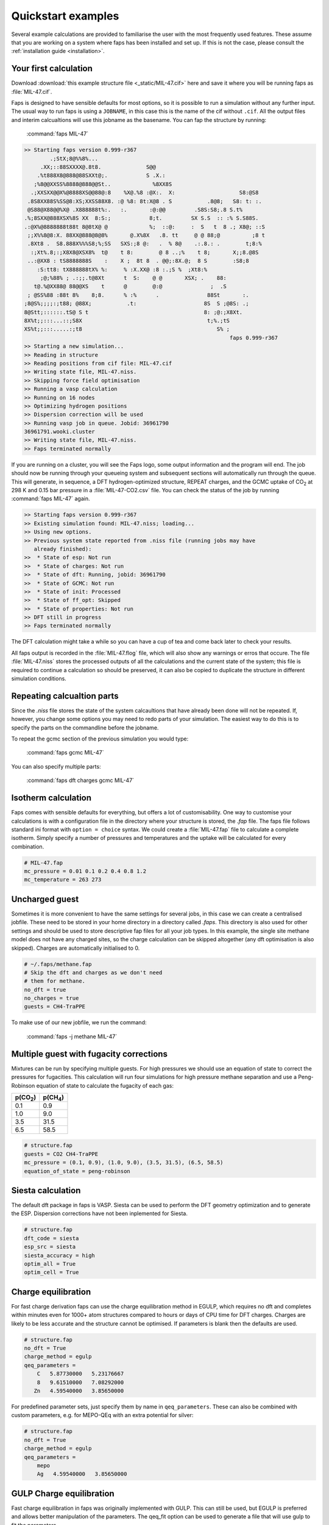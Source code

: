 ===================
Quickstart examples
===================

Several example calculations are provided to familiarise the user with the most
frequently used features. These assume that you are working on a system where
faps has been installed and set up. If this is not the case, please consult the
:ref:`installation guide <installation>`.

----------------------
Your first calculation
----------------------

Download :download:`this example structure file <_static/MIL-47.cif>` here and
save it where you will be running faps as :file:`MIL-47.cif`.

Faps is designed to have sensible defaults for most options, so it is possible
to run a simulation without any further input. The usual way to run faps is
using a ``JOBNAME``, in this case this is the name of the cif without ``.cif``.
All the output files and interim calcualtions will use this jobname as the
basename. You can fap the structure by running:

  :command:`faps MIL-47`

.. code-block:: text

  >> Starting faps version 0.999-r367
          .;StX;8@%%8%...
       .XX;::88SXXXX@.8t8.              S@@
      .%t888X8@888@88SXXt@;.            S .X.:
     ;%8@@XXSS%8888@888@@St..             %8XX8S
    .;XXSXX@@X%@8888XS@@88@:8    %X@.%8 :@X:.  X:                    S8:@S8
   .8S8XX88S%SS@8:XS;XXSS88X8. :@ %8: 8t:X@8 . S           .8@8;   S8: t: :.
   @S88@X88@@%X@ .X888888t%:.   :.       :@:@@         .S8S:S8;.8 S.t%
  .%;8SXX@888XSX%8S XX  8:S:;            8;t.         SX S.S  :: :% S.S88S.
  .:@X%@8888888t88t 8@8tX@ @             %;  ::@:     :  S   t  8 .; X8@; ::S
   ;;X%%8@8:X. 88XX@888@8@8%       @.X%8X   .8. tt     @ @ 88;@          ;8 t
   .8Xt8 .  S8.888X%%%S8;%;SS   SXS:;8 @:   .  % 8@    .:.8.: .        t;8:%
    :;Xt%.8;:;X8X8@XSX8%  t@    t 8:        @ 8 ..;%    t 8;       X;;8.@8S
   ..:@XX8 : tS8888888S    :    X ;  8t 8  . @@;:8X.@;  8 S        :S8;8
      :S:tt8: tX888888tX% %:     % :X.XX@ :8 :.;S %  ;Xt8:%
       ;@;%88% ; .:;;.t@8Xt      t  S:    @ @       XSX; .    88:
     t@.%@XX88@ 88@@XS    t      @        @:@               ;  .S
   ; @SS%88 :88t 8%    8;8.      % :%      .               88St       :.
  ;8@S%;;;;:;t88; @88X;           .t:                     8S  S ;@8S: .;
  8@Stt;::::::.tS@ S t                                    8: ;@:;X8Xt.
  8X%t;;:::...::;S8X                                       t;%.;tS
  XS%t;;:::.....:;t8                                          S% ;
                                                                  faps 0.999-r367
  >> Starting a new simulation...
  >> Reading in structure
  >> Reading positions from cif file: MIL-47.cif
  >> Writing state file, MIL-47.niss.
  >> Skipping force field optimisation
  >> Running a vasp calculation
  >> Running on 16 nodes
  >> Optimizing hydrogen positions
  >> Dispersion correction will be used
  >> Running vasp job in queue. Jobid: 36961790
  36961791.wooki.cluster
  >> Writing state file, MIL-47.niss.
  >> Faps terminated normally


If you are running on a cluster, you will see the Faps logo, some output
information and the program will end. The job should now be running through your
queueing system and subsequent sections will automatically run through the
queue. This will generate, in sequence, a DFT hydrogen-optimized structure,
REPEAT charges, and the GCMC uptake of |CO2| at 298 K and 0.15 bar pressure in a
:file:`MIL-47-CO2.csv` file. You can check the status of the job by running
:command:`faps MIL-47` again.

.. code-block:: text

  >> Starting faps version 0.999-r367
  >> Existing simulation found: MIL-47.niss; loading...
  >> Using new options.
  >> Previous system state reported from .niss file (running jobs may have
     already finished):
  >>  * State of esp: Not run
  >>  * State of charges: Not run
  >>  * State of dft: Running, jobid: 36961790
  >>  * State of GCMC: Not run
  >>  * State of init: Processed
  >>  * State of ff_opt: Skipped
  >>  * State of properties: Not run
  >> DFT still in progress
  >> Faps terminated normally

The DFT calculation might take a while so you can have a cup of tea and come
back later to check your results.

All faps output is recorded in the :file:`MIL-47.flog` file, which will also
show any warnings or erros that occure. The file :file:`MIL-47.niss` stores the
processed outputs of all the calculations and the current state of the system;
this file is required to continue a calculation so should be preserved, it can
also be copied to duplicate the structure in different simulation conditions.


---------------------------
Repeating calcualtion parts
---------------------------

Since the `.niss` file stores the state of the system calcaultions that have
already been done will not be repeated. If, however, you change some options you
may need to redo parts of your simulation. The easiest way to do this is to
specify the parts on the commandline before the jobname.

To repeat the gcmc section of the previous simulation you would type:

  :command:`faps gcmc MIL-47`

You can also specify multiple parts:

  :command:`faps dft charges gcmc MIL-47`


--------------------
Isotherm calculation
--------------------

Faps comes with sensible defaults for everything, but offers a lot of
customisability. One way to customise your calculations is with a configuration
file in the directory where your structure is stored, the `.fap` file. The faps
file follows standard ini format with ``option = choice`` syntax. We could
create a :file:`MIL-47.fap` file to calculate a complete isotherm. Simply
specify a number of pressures and temperatures and the uptake will be calculated
for every combination.

.. code-block:: ini

  # MIL-47.fap
  mc_pressure = 0.01 0.1 0.2 0.4 0.8 1.2
  mc_temperature = 263 273


---------------
Uncharged guest
---------------

Sometimes it is more convenient to have the same settings for several jobs, in
this case we can create a centralised jobfile. These need to be stored in your
home directory in a directory called `.faps`. This directory is also used for
other settings and should be used to store descriptive fap files for all your
job types. In this example, the single site methane model does not have any
charged sites, so the charge calculation can be skipped altogether (any dft
optimisation is also skipped). Charges are automatically initialised to 0.


.. code-block:: ini

   # ~/.faps/methane.fap
   # Skip the dft and charges as we don't need
   # them for methane.
   no_dft = true
   no_charges = true
   guests = CH4-TraPPE

To make use of our new jobfile, we run the command:

  :command:`faps -j methane MIL-47`


----------------------------------------
Multiple guest with fugacity corrections
----------------------------------------

Mixtures can be run by specifying multiple guests. For high pressures we should
use an equation of state to correct the pressures for fugacities. This
calculation will run four simulations for high pressure methane separation and
use a Peng-Robinson equation of state to calculate the fugacity of each gas:

=========== ===========
p(|CO2|)    p(|CH4|)
=========== ===========
0.1         0.9
1.0         9.0
3.5         31.5
6.5         58.5
=========== ===========

.. code-block:: ini

   # structure.fap
   guests = CO2 CH4-TraPPE
   mc_pressure = (0.1, 0.9), (1.0, 9.0), (3.5, 31.5), (6.5, 58.5)
   equation_of_state = peng-robinson

------------------
Siesta calculation
------------------

The default dft package in faps is VASP. Siesta can be used to perform the DFT
geometry optimization and to generate the ESP. Dispersion corrections have not
been inplemented for Siesta.

.. code-block:: ini

   # structure.fap
   dft_code = siesta
   esp_src = siesta
   siesta_accuracy = high
   optim_all = True
   optim_cell = True


--------------------
Charge equilibration
--------------------

For fast charge derivation faps can use the charge equilibration method in
EGULP, which requires no dft and completes within minutes even for 1000+ atom
structures compared to hours or days of CPU time for DFT charges. Charges are
likely to be less accurate and the structure cannot be optimised. If parameters
is blank then the defaults are used.

.. code-block:: ini

   # structure.fap
   no_dft = True
   charge_method = egulp
   qeq_parameters =
       C   5.87730000   5.23176667
       8   9.61510000   7.08292000
      Zn   4.59540000   3.85650000

For predefined parameter sets, just specify them by name in ``qeq_parameters``.
These can also be combined with custom parameters, e.g. for MEPO-QEq with an
extra potential for silver:

.. code-block:: ini

   # structure.fap
   no_dft = True
   charge_method = egulp
   qeq_parameters =
       mepo
       Ag   4.59540000   3.85650000


-------------------------
GULP Charge equilibration
-------------------------

Fast charge equilibration in faps was originally implemented with GULP. This can
still be used, but EGULP is preferred and allows better manipulation of the
parameters. The qeq_fit option can be used to generate a file that will use gulp
to fit the parameters.

.. code-block:: ini

   # structure.fap
   no_dft = True
   charge_method = gulp


-----------------------
Accessible surface maps
-----------------------

By default faps will not calculate the structure properties, such as the
surface area. To skip straight to the surface area step set the following
options:

.. code-block:: ini

   # structure.fap
   # Skip all the calculations
   no_dft = True
   no_charges = True
   no_gcmc = True
   # Parameters for surface calcaultions
   # probes for VdW surface, H2, CO2, and N2
   surface_area_probe = 0.0, 1.42, 1.72, 1.82
   # approximate area per point on the surface
   surface_area_resolution = 0.03
   # write out all the points on the surface (off by default)
   surface_area_save = True
   # Use a spiral point generation algorithm rather than random points (MC)
   surface_area_uniform_sample = True


-----------------------------
Fast force field optimisation
-----------------------------

Some structures, particularly hypothetical ones require optimisation. This can
be slow or fail with DFT, but if bonding (and atom typing) information is
provided, either GROMACS or GULP can be used to pre-optimise the strains.
Make sure that your ``.cif`` minimally includes correct bonding information,
(and, preferably, atom typing), then turn on the force field optimisation:

.. code-block:: ini

   # structure.fap
   # Fast force field optimisation
   no_force_field_opt = False
   ff_opt_code = gromacs



.. |H2O| replace:: H\ :sub:`2`\ O

.. |CO2| replace:: CO\ :sub:`2`

.. |CH4| replace:: CH\ :sub:`4`
